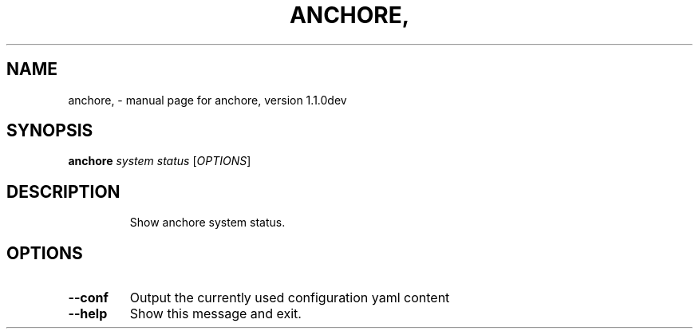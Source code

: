 .\" DO NOT MODIFY THIS FILE!  It was generated by help2man 1.41.1.
.TH ANCHORE, "1" "January 2017" "anchore, version 1.1.0dev" "User Commands"
.SH NAME
anchore, \- manual page for anchore, version 1.1.0dev
.SH SYNOPSIS
.B anchore
\fIsystem status \fR[\fIOPTIONS\fR]
.SH DESCRIPTION
.IP
Show anchore system status.
.SH OPTIONS
.TP
\fB\-\-conf\fR
Output the currently used configuration yaml content
.TP
\fB\-\-help\fR
Show this message and exit.
